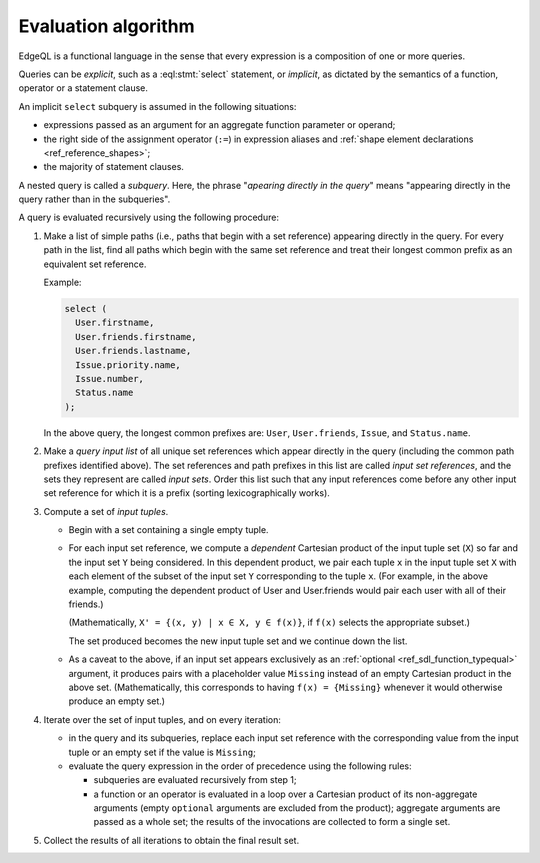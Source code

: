 .. _ref_eql_fundamentals_queries:

====================
Evaluation algorithm
====================

EdgeQL is a functional language in the sense that every expression is
a composition of one or more queries.

Queries can be *explicit*, such as a :eql:stmt:`select` statement,
or *implicit*, as dictated by the semantics of a function, operator or
a statement clause.

An implicit ``select`` subquery is assumed in the following situations:

- expressions passed as an argument for an aggregate function parameter
  or operand;

- the right side of the assignment operator (``:=``) in expression
  aliases and :ref:`shape element declarations <ref_reference_shapes>`;

- the majority of statement clauses.

A nested query is called a *subquery*.  Here, the phrase
"*apearing directly in the query*" means
"appearing directly in the query rather than in the subqueries".

.. _ref_eql_fundamentals_eval_algo:

A query is evaluated recursively using the following procedure:

1. Make a list of simple paths (i.e., paths that begin with a set reference)
   appearing directly in the query.  For every path in the list, find all paths
   which begin with the same set reference and treat their longest common
   prefix as an equivalent set reference.

   Example:

   .. code-block:: edgeql

      select (
        User.firstname,
        User.friends.firstname,
        User.friends.lastname,
        Issue.priority.name,
        Issue.number,
        Status.name
      );

   In the above query, the longest common prefixes are: ``User``,
   ``User.friends``, ``Issue``, and ``Status.name``.

2. Make a *query input list* of all unique set references which appear
   directly in the query (including the common path prefixes identified above).
   The set references and path prefixes in this list are called *input
   set references*,  and the sets they represent are called *input
   sets*. Order this list such that any input references come before
   any other input set reference for which it is a prefix (sorting
   lexicographically works).

3. Compute a set of *input tuples*.

   - Begin with a set containing a single empty tuple.
   - For each input set reference, we compute a *dependent* Cartesian
     product of the input tuple set (``X``) so far and the input set
     ``Y`` being considered. In this dependent product, we pair each
     tuple ``x`` in the input tuple set ``X`` with each element of the
     subset of the input set ``Y`` corresponding to the tuple ``x``. (For
     example, in the above example, computing the dependent product
     of User and User.friends would pair each user with all of their
     friends.)

     (Mathematically, ``X' = {(x, y) | x ∈ X, y ∈ f(x)}``, if ``f(x)``
     selects the appropriate subset.)

     The set produced becomes the new input tuple set and we continue
     down the list.
   - As a caveat to the above, if an input set appears exclusively as
     an :ref:`optional <ref_sdl_function_typequal>` argument, it produces
     pairs with a placeholder value ``Missing`` instead of an empty
     Cartesian product in the above
     set. (Mathematically, this corresponds to having ``f(x) =
     {Missing}`` whenever it would otherwise produce an empty set.)

4. Iterate over the set of input tuples, and on every iteration:

   - in the query and its subqueries, replace each input set reference with the
     corresponding value from the input tuple or an empty set if the value
     is ``Missing``;

   - evaluate the query expression in the order of precedence using
     the following rules:

     * subqueries are evaluated recursively from step 1;

     * a function or an operator is evaluated in a loop over a Cartesian
       product of its non-aggregate arguments
       (empty ``optional`` arguments are excluded from the product);
       aggregate arguments are passed as a whole set;
       the results of the invocations are collected to form a single set.

5. Collect the results of all iterations to obtain the final result set.
